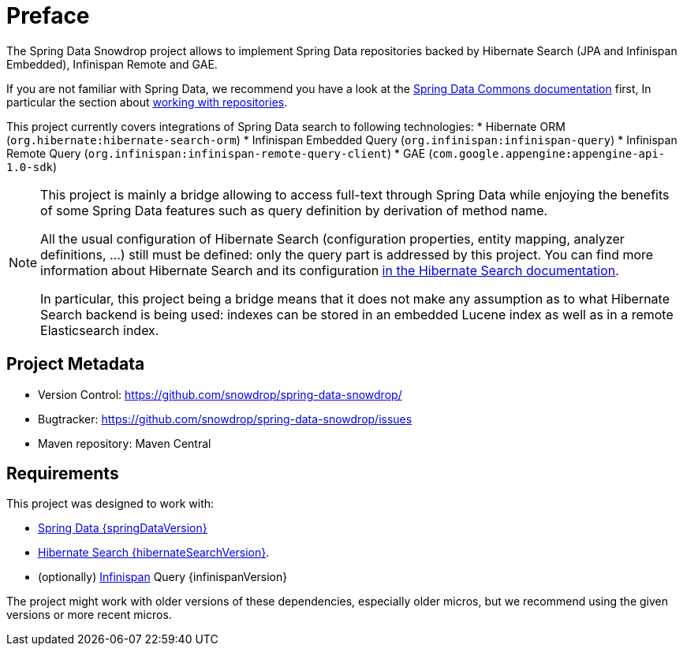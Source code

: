 = Preface

The Spring Data Snowdrop project allows to implement Spring Data repositories
backed by Hibernate Search (JPA and Infinispan Embedded), Infinispan Remote and GAE.

If you are not familiar with Spring Data,
we recommend you have a look at the
https://docs.spring.io/spring-data/data-commons/docs/current/reference/html/[Spring Data Commons documentation] first,
In particular the section about https://docs.spring.io/spring-data/data-commons/docs/current/reference/html/#repositories[working with repositories].

This project currently covers integrations of Spring Data search to following technologies:
* Hibernate ORM (`org.hibernate:hibernate-search-orm`)
* Infinispan Embedded Query (`org.infinispan:infinispan-query`)
* Infinispan Remote Query (`org.infinispan:infinispan-remote-query-client`)
* GAE (`com.google.appengine:appengine-api-1.0-sdk`)

[NOTE]
====
This project is mainly a bridge allowing to access full-text through Spring Data
while enjoying the benefits of some Spring Data features such as query definition by derivation of method name.

All the usual configuration of Hibernate Search (configuration properties, entity mapping, analyzer definitions, ...)
still must be defined: only the query part is addressed by this project.
You can find more information about Hibernate Search and its configuration
https://docs.jboss.org/hibernate/search/{hibernateSearchMajorMinor}/reference/en-US/html_single/[in the Hibernate Search documentation].

In particular, this project being a bridge means that
it does not make any assumption as to what Hibernate Search backend is being used:
indexes can be stored in an embedded Lucene index as well as in a remote Elasticsearch index.
====

[[project]]
[preface]
== Project Metadata

* Version Control: https://github.com/snowdrop/spring-data-snowdrop/
* Bugtracker: https://github.com/snowdrop/spring-data-snowdrop/issues
* Maven repository: Maven Central

[[requirements]]
[preface]
== Requirements

This project was designed to work with:

* https://docs.spring.io/spring-data/data-commons/docs/{springDataVersion}/reference/html/#project[Spring Data {springDataVersion}]
* http://hibernate.org/search/releases/{hibernateSearchMajorMinor}/[Hibernate Search {hibernateSearchVersion}].
* (optionally) http://infinispan.org/[Infinispan] Query {infinispanVersion}

The project might work with older versions of these dependencies, especially older micros,
but we recommend using the given versions or more recent micros.
